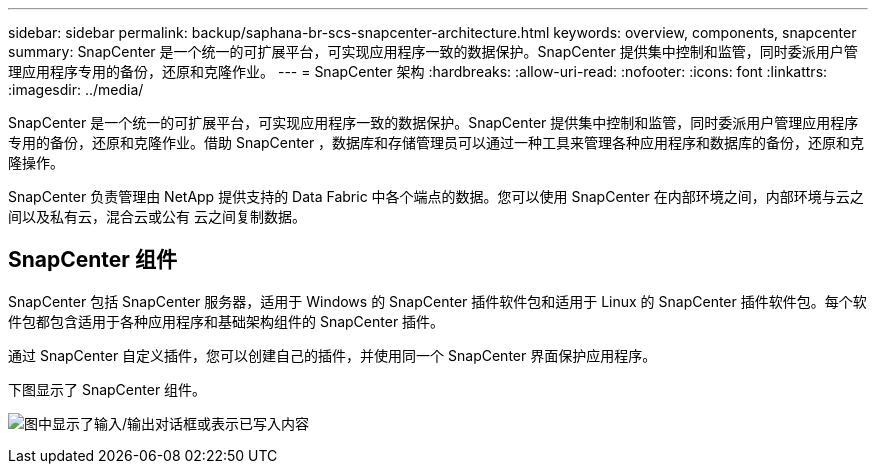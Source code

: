 ---
sidebar: sidebar 
permalink: backup/saphana-br-scs-snapcenter-architecture.html 
keywords: overview, components, snapcenter 
summary: SnapCenter 是一个统一的可扩展平台，可实现应用程序一致的数据保护。SnapCenter 提供集中控制和监管，同时委派用户管理应用程序专用的备份，还原和克隆作业。 
---
= SnapCenter 架构
:hardbreaks:
:allow-uri-read: 
:nofooter: 
:icons: font
:linkattrs: 
:imagesdir: ../media/


[role="lead"]
SnapCenter 是一个统一的可扩展平台，可实现应用程序一致的数据保护。SnapCenter 提供集中控制和监管，同时委派用户管理应用程序专用的备份，还原和克隆作业。借助 SnapCenter ，数据库和存储管理员可以通过一种工具来管理各种应用程序和数据库的备份，还原和克隆操作。

SnapCenter 负责管理由 NetApp 提供支持的 Data Fabric 中各个端点的数据。您可以使用 SnapCenter 在内部环境之间，内部环境与云之间以及私有云，混合云或公有 云之间复制数据。



== SnapCenter 组件

SnapCenter 包括 SnapCenter 服务器，适用于 Windows 的 SnapCenter 插件软件包和适用于 Linux 的 SnapCenter 插件软件包。每个软件包都包含适用于各种应用程序和基础架构组件的 SnapCenter 插件。

通过 SnapCenter 自定义插件，您可以创建自己的插件，并使用同一个 SnapCenter 界面保护应用程序。

下图显示了 SnapCenter 组件。

image:saphana-br-scs-image6.png["图中显示了输入/输出对话框或表示已写入内容"]
